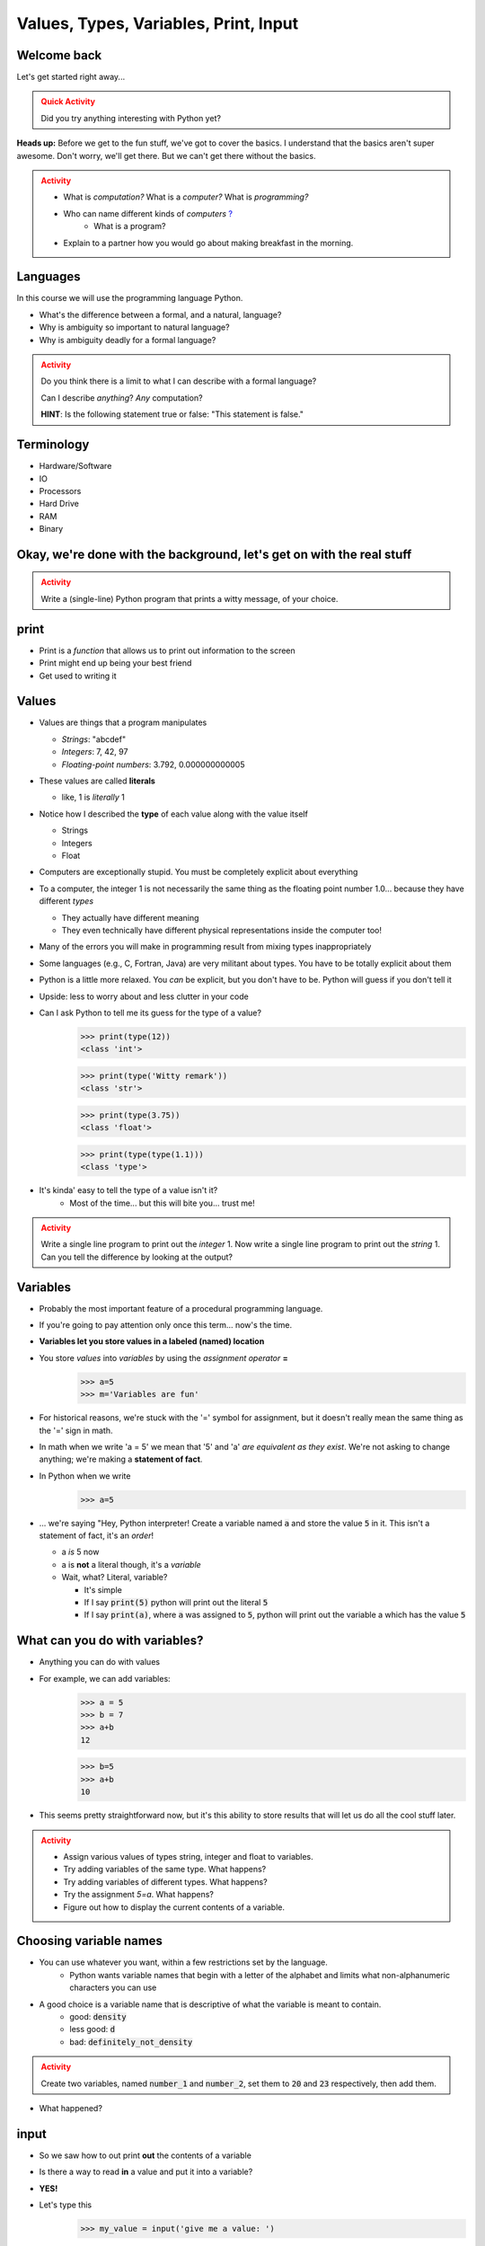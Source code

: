 **************************************
Values, Types, Variables, Print, Input
**************************************

Welcome back
============

Let's get started right away...

.. admonition:: Quick Activity
    :class: warning

    Did you try anything interesting with Python yet?
   
   
**Heads up:** Before we get to the fun stuff, we've got to cover the basics. I understand that the basics aren't super awesome. Don't worry, we'll get there. But we can't get there without the basics.


.. admonition:: Activity
    :class: warning

    *  What is *computation?* What is a *computer?* What is *programming?*
    *  Who can name different kinds of *computers* `? <https://en.wikipedia.org/wiki/Computer#Unconventional_computers>`_
	*  What is a program?
    *  Explain to a partner how you would go about making breakfast in the morning.
   
   
   
Languages
=========

In this course we will use the programming language Python.

*  What's the difference between a formal, and a natural, language?
*  Why is ambiguity so important to natural language?
*  Why is ambiguity deadly for a formal language?

.. admonition:: Activity
    :class: warning

    Do you think there is a limit to what I can describe with a formal language? 

    Can I describe *anything*? *Any* computation? 

    **HINT**: Is the following statement true or false: "This statement is false."
   
   

Terminology
===========

* Hardware/Software
* IO 
* Processors
* Hard Drive
* RAM
* Binary
   
   
Okay, we're done with the background, let's get on with the real stuff
======================================================================

.. admonition:: Activity
    :class: warning

    Write a (single-line) Python program that prints a witty message, of your choice.   
   

print
=====

*  Print is a *function* that allows us to print out information to the screen
*  Print might end up being your best friend
*  Get used to writing it
   
   
Values 
======

*  Values are things that a program manipulates

   *  *Strings*: "abcdef"
   *  *Integers*: 7, 42, 97
   *  *Floating-point numbers*: 3.792, 0.000000000005

*  These values are called **literals**
   
   *  like, 1 is *literally* 1  

*  Notice how I described the **type** of each value along with the value itself
   
   *  Strings
   *  Integers
   *  Float
   
*  Computers are exceptionally stupid. You must be completely explicit about everything

*  To a computer, the integer 1 is not necessarily the same thing as the floating point number 1.0... because they have different *types*

   *  They actually have different meaning
   *  They even technically have different physical representations inside the computer too!

* Many of the errors you will make in programming result from mixing types inappropriately
* Some languages (e.g., C, Fortran, Java) are very militant about types. You have to be totally explicit about them
* Python is a little more relaxed. You *can* be explicit, but you don't have to be. Python will guess if you don't tell it
* Upside: less to worry about and less clutter in your code


* Can I ask Python to tell me its guess for the type of a value?
    >>> print(type(12))
    <class 'int'>
    
    >>> print(type('Witty remark'))
    <class 'str'>
	
    >>> print(type(3.75))
    <class 'float'>
	
    >>> print(type(type(1.1)))
    <class 'type'>


* It's kinda' easy to tell the type of a value isn't it?
    * Most of the time... but this will bite you... trust me!


.. admonition:: Activity
    :class: warning

    Write a single line program to print out the *integer* 1. Now write a single line program to print out the *string* 1. Can you tell the difference by looking at the output?   

   
Variables
=========

*  Probably the most important feature of a procedural programming language.
*  If you're going to pay attention only once this term... now's the time.
*  **Variables let you store values in a labeled (named) location**
*  You store *values* into *variables* by using the *assignment operator* **=**	
    >>> a=5
    >>> m='Variables are fun'
	
*  For historical reasons, we're stuck with the '=' symbol for assignment, but it doesn't really mean the same thing as the '=' sign in math.
*  In math when we write 'a = 5' we mean that '5' and 'a' *are equivalent as they exist*. We're not asking to change anything; we're making a **statement of fact**.   
   
*  In Python when we write
    >>> a=5
*  ... we're saying "Hey, Python interpreter! Create a variable named :code:`a` and store the value :code:`5` in it. This isn't a statement of fact, it's an *order*!  

   *  a *is* 5 now
   *  a is **not** a literal though, it's a *variable*
   *  Wait, what? Literal, variable?
        
      *  It's simple
      *  If I say :code:`print(5)` python will print out the literal :code:`5`
      *  If I say :code:`print(a)`, where :code:`a` was assigned to :code:`5`, python will print out the variable a which has the value :code:`5`

What can you do with variables?
===============================

* Anything you can do with values
* For example, we can add variables:
    >>> a = 5
    >>> b = 7
    >>> a+b
    12
    
    >>> b=5
    >>> a+b
    10
	
* This seems pretty straightforward now, but it's this ability to store results that will let us do all the cool stuff later.   
   
   
.. admonition:: Activity
    :class: warning

    * Assign various values of types string, integer and float to variables. 
    * Try adding variables of the same type. What happens? 
    * Try adding variables of different types. What happens? 
    * Try the assignment *5=a*. What happens?
    * Figure out how to display the current contents of a variable.   
   

Choosing variable names
=======================

* You can use whatever you want, within a few restrictions set by the language.
    * Python wants variable names that begin with a letter of the alphabet and limits what non-alphanumeric characters you can use
* A good choice is a variable name that is descriptive of what the variable is meant to contain. 
    * good: :code:`density`
    * less good: :code:`d`
    * bad: :code:`definitely_not_density`

.. admonition:: Activity
    :class: warning

    Create two variables, named :code:`number_1` and :code:`number_2`, set them to :code:`20` and :code:`23` respectively, then add them.

* What happened? 


	
   
input
=====

* So we saw how to out print **out** the contents of a variable
* Is there a way to read **in** a value and put it into a variable?
* **YES!**

* Let's type this
	>>> my_value = input('give me a value: ')

* The string between the parentheses is what will be displayed to the user 
    * We can leave it blank too, but nothing will be printed out (this is important for Kattis)
        >>> my_value = input()
        
* The program will wait for the user to enter a value
* After a value is entered, it will be stored in the variable :code:`myValue`

.. admonition:: Activity
    :class: warning

    * Read in some value into the computer. 
    * Print out the value you inputted.
    * What is the type of the value? How can I test this?
   
* What if we want it to be an int?

    >>> my_value = input('give me a value: ')
    >>> my_value = int(my_value)

or	
	
    >>> my_value = int(input('give me a value: '))
		
	
* We can actually use this idea to convert types.
   * int will convert something to an int
   * str will convert something to a string
   * float will convert something to a float
   
but...

    >>> int('hi')
    ValueError: invalid literal for int() with base 10: 'hi'
	
So it will only work if it's a valid thing to ask


Statements
==========

* A **statement** is an order to Python: "*do something*"
* An *instruction* that can be *executed* by Python
* You type in the statement into the interpreter, press Enter, and Python does what you asked (or at least tries to)
* If you type a series of statements into Colab and press run, Python does what you asked (or, again, at least tries to)
* Some statements produce immediate output, some just change things 'behind the scenes'
* We've already been using assignment statements (:code:`=`), prints, inputs, and there are A LOT more

Expressions
===========

* An **expression** is, roughly, a thing that can be crunched down to a **value**.
* More precisely, an expression is a combination of:
   * literal values (e.g., :code:`5`)
   * variables (e.g., :code:`my_variable`)
   * operators (e.g., :code:`+`)
	>>> my_variable = 87
	>>> print(leppard * 2 + 7)
	181   
   
   
Operators
=========

* **Operators** are symbols that tell Python to perform computations on expressions.
   * e.g., +, -, \*, / 

   
.. admonition:: Activity
    :class: warning

    Generate expressions to: 

    * 1) Add two variables 
    * 2) Multiply two variables 
    * 4) Divide result of step 3 by the result of step 1
    * 3) Add a third variable to the result of step 2


    * Convert a temperature in Celsius to Fahrenheit.  

      * `But I don't know how to convert Celsius to Fahrenheit!!!! <https://www.google.com/search?sxsrf=ACYBGNR8TzZ_PzGMU9aXJ2I1VNjrV2XESg%3A1566411780922&source=hp&ei=BIxdXfP-NZLr-gTIp7v4CQ&q=how+to+convert+c+to+f>`_   
      .. raw:: html


Are operators just for numbers?
===============================

* Nope! Values of all sorts have operators that work on 'em.

.. admonition:: Activity
    :class: warning
   
    * Experiment with the operators you know on *strings* (instead of just integers). 
    * Which ones work? What do they do? 
    * Try mixing strings and integers with various operators. What happens there?

   
Doing sequences of things
=========================

* So far we've just been entering one line at a time into the Python.
* That's not going to scale very well for most of the stuff we want to do...
* You can store an (arbitrarily long) series of statements in Colab (or in a file), and then ask Python to run that file for you.
* Python will execute each line of the file, in order, as if you'd typed them in.


.. admonition:: Activity
    :class: warning

    Consider the sentence :code:`Learning programming is fun`. Write a program that stores *each word* of that sentence in it's own variable, and then prints the whole sentence to the screen, *using only a single print statement*.


   
For next class
==============

* Read the rest of `chapter 2 of the text <http://openbookproject.net/thinkcs/python/english3e/variables_expressions_statements.html>`_
* Read `chapter 4 of the text <http://openbookproject.net/thinkcs/python/english3e/functions.html>`_   